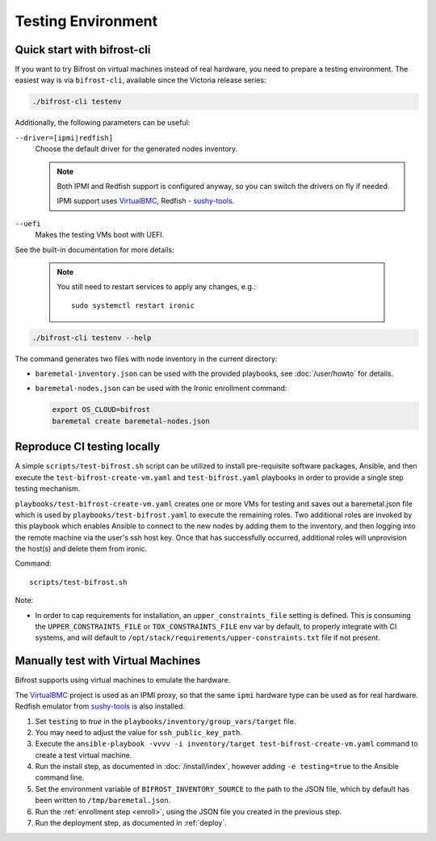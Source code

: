 ===================
Testing Environment
===================

Quick start with bifrost-cli
============================

If you want to try Bifrost on virtual machines instead of real hardware, you
need to prepare a testing environment. The easiest way is via ``bifrost-cli``,
available since the Victoria release series:

.. code-block:: bash

   ./bifrost-cli testenv

Additionally, the following parameters can be useful:

``--driver=[ipmi|redfish]``
    Choose the default driver for the generated nodes inventory.

    .. note::
       Both IPMI and Redfish support is configured anyway, so you can switch
       the drivers on fly if needed.

       IPMI support uses VirtualBMC_, Redfish - sushy-tools_.

``--uefi``
    Makes the testing VMs boot with UEFI.

See the built-in documentation for more details:

    .. note::
       You still need to restart services to apply any changes, e.g.::

        sudo systemctl restart ironic

.. code-block:: bash

    ./bifrost-cli testenv --help

The command generates two files with node inventory in the current directory:

* ``baremetal-inventory.json`` can be used with the provided playbooks, see
  :doc:`/user/howto` for details.
* ``baremetal-nodes.json`` can be used with the Ironic enrollment command:

  .. code-block:: shell

    export OS_CLOUD=bifrost
    baremetal create baremetal-nodes.json

Reproduce CI testing locally
============================

A simple ``scripts/test-bifrost.sh`` script can be utilized to install
pre-requisite software packages, Ansible, and then execute the
``test-bifrost-create-vm.yaml`` and ``test-bifrost.yaml`` playbooks in order
to provide a single step testing mechanism.

``playbooks/test-bifrost-create-vm.yaml`` creates one or more VMs for
testing and saves out a baremetal.json file which is used by
``playbooks/test-bifrost.yaml`` to execute the remaining roles.  Two
additional roles are invoked by this playbook which enables Ansible to
connect to the new nodes by adding them to the inventory, and then
logging into the remote machine via the user's ssh host key.  Once
that has successfully occurred, additional roles will unprovision the
host(s) and delete them from ironic.

Command::

  scripts/test-bifrost.sh

Note:

- In order to cap requirements for installation, an ``upper_constraints_file``
  setting is defined. This is consuming the ``UPPER_CONSTRAINTS_FILE`` or
  ``TOX_CONSTRAINTS_FILE`` env var by default, to properly integrate with CI
  systems, and will default to
  ``/opt/stack/requirements/upper-constraints.txt`` file if not present.

Manually test with Virtual Machines
===================================

Bifrost supports using virtual machines to emulate the hardware.

The VirtualBMC_ project is used as an IPMI proxy, so that the same ``ipmi``
hardware type can be used as for real hardware. Redfish emulator from
sushy-tools_ is also installed.

#. Set ``testing`` to *true* in the
   ``playbooks/inventory/group_vars/target`` file.
#. You may need to adjust the value for ``ssh_public_key_path``.
#. Execute the ``ansible-playbook -vvvv -i inventory/target
   test-bifrost-create-vm.yaml`` command to create a test virtual
   machine.
#. Run the install step, as documented in :doc:`/install/index`, however
   adding ``-e testing=true`` to the Ansible command line.
#. Set the environment variable of ``BIFROST_INVENTORY_SOURCE`` to the
   path to the JSON file, which by default has been written to
   ``/tmp/baremetal.json``.
#. Run the :ref:`enrollment step <enroll>`, using the JSON file you created
   in the previous step.
#. Run the deployment step, as documented in :ref:`deploy`.

.. _VirtualBMC: https://docs.openstack.org/virtualbmc/
.. _sushy-tools: https://docs.openstack.org/sushy-tools/
